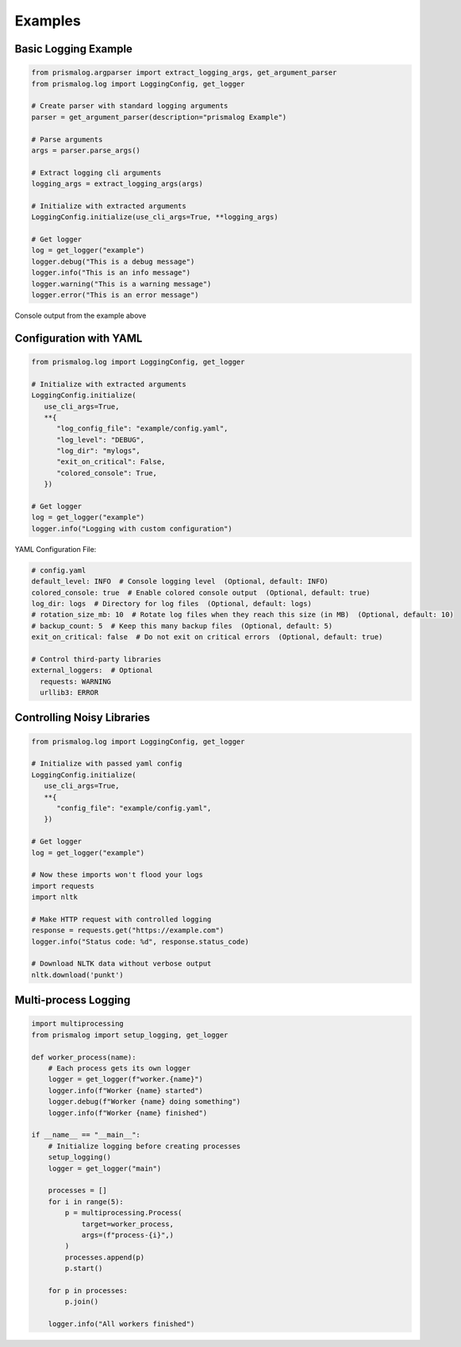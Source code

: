 .. _examples:

Examples
========

Basic Logging Example
---------------------

.. code-block:: python

   from prismalog.argparser import extract_logging_args, get_argument_parser
   from prismalog.log import LoggingConfig, get_logger

   # Create parser with standard logging arguments
   parser = get_argument_parser(description="prismalog Example")

   # Parse arguments
   args = parser.parse_args()

   # Extract logging cli arguments
   logging_args = extract_logging_args(args)

   # Initialize with extracted arguments
   LoggingConfig.initialize(use_cli_args=True, **logging_args)

   # Get logger
   log = get_logger("example")
   logger.debug("This is a debug message")
   logger.info("This is an info message")
   logger.warning("This is a warning message")
   logger.error("This is an error message")

.. figure:: _static/basic_example_output.png
   :alt: Example Output
   :align: center

   Console output from the example above

Configuration with YAML
-----------------------

.. code-block:: python

   from prismalog.log import LoggingConfig, get_logger

   # Initialize with extracted arguments
   LoggingConfig.initialize(
      use_cli_args=True,
      **{
         "log_config_file": "example/config.yaml",
         "log_level": "DEBUG",
         "log_dir": "mylogs",
         "exit_on_critical": False,
         "colored_console": True,
      })

   # Get logger
   log = get_logger("example")
   logger.info("Logging with custom configuration")

YAML Configuration File:

.. code-block:: yaml

   # config.yaml
   default_level: INFO  # Console logging level  (Optional, default: INFO)
   colored_console: true  # Enable colored console output  (Optional, default: true)
   log_dir: logs  # Directory for log files  (Optional, default: logs)
   # rotation_size_mb: 10  # Rotate log files when they reach this size (in MB)  (Optional, default: 10)
   # backup_count: 5  # Keep this many backup files  (Optional, default: 5)
   exit_on_critical: false  # Do not exit on critical errors  (Optional, default: true)

   # Control third-party libraries
   external_loggers:  # Optional
     requests: WARNING
     urllib3: ERROR

.. _controlling-noisy-libraries:

Controlling Noisy Libraries
---------------------------

.. code-block:: python

   from prismalog.log import LoggingConfig, get_logger

   # Initialize with passed yaml config
   LoggingConfig.initialize(
      use_cli_args=True,
      **{
         "config_file": "example/config.yaml",
      })

   # Get logger
   log = get_logger("example")

   # Now these imports won't flood your logs
   import requests
   import nltk

   # Make HTTP request with controlled logging
   response = requests.get("https://example.com")
   logger.info("Status code: %d", response.status_code)

   # Download NLTK data without verbose output
   nltk.download('punkt')

.. _multi-process-logging:

Multi-process Logging
---------------------

.. code-block:: python

   import multiprocessing
   from prismalog import setup_logging, get_logger

   def worker_process(name):
       # Each process gets its own logger
       logger = get_logger(f"worker.{name}")
       logger.info(f"Worker {name} started")
       logger.debug(f"Worker {name} doing something")
       logger.info(f"Worker {name} finished")

   if __name__ == "__main__":
       # Initialize logging before creating processes
       setup_logging()
       logger = get_logger("main")

       processes = []
       for i in range(5):
           p = multiprocessing.Process(
               target=worker_process,
               args=(f"process-{i}",)
           )
           processes.append(p)
           p.start()

       for p in processes:
           p.join()

       logger.info("All workers finished")
